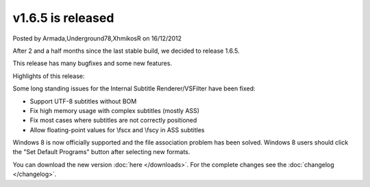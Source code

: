 .. raw:: html

	<div class="full-news">

v1.6.5 is released
------------------

Posted by Armada,Underground78,XhmikosR on 16/12/2012

After 2 and a half months since the last stable build, we decided to release 1.6.5.

This release has many bugfixes and some new features.

Highlights of this release:

Some long standing issues for the Internal Subtitle Renderer/VSFilter have been fixed:

* Support UTF-8 subtitles without BOM
* Fix high memory usage with complex subtitles (mostly ASS)
* Fix most cases where subtitles are not correctly positioned
* Allow floating-point values for \\fscx and \\fscy in ASS subtitles

Windows 8 is now officially supported and the file association problem has
been solved. Windows 8 users should click the "Set Default Programs" button
after selecting new formats.

You can download the new version :doc:`here </downloads>`. For the complete changes see the :doc:`changelog </changelog>`.